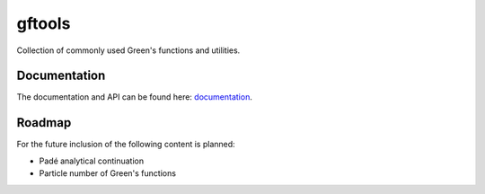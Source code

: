=======
gftools
=======

|build-status| |codecov|


Collection of commonly used Green's functions and utilities.



Documentation
-------------

The documentation and API can be found here: `documentation`_.

Roadmap
-------

For the future inclusion of the following content is planned:

* Padé analytical continuation
* Particle number of Green's functions 

.. |build-status| image:: https://travis-ci.org/DerWeh/gftools.svg?branch=develop
    :target: https://travis-ci.org/DerWeh/gftools
    :alt: Build status
.. |codecov| image:: https://codecov.io/gh/DerWeh/gftools/branch/develop/graph/badge.svg
  :target: https://codecov.io/gh/DerWeh/gftools
  :alt: Coverage
.. _documentation:
   https://derweh.github.io/gftools/
